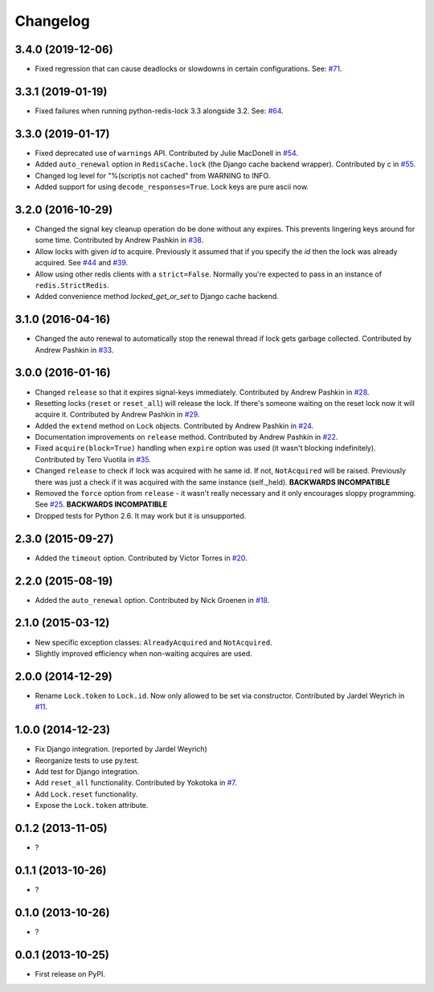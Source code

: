 
Changelog
=========


3.4.0 (2019-12-06)
------------------

* Fixed regression that can cause deadlocks or slowdowns in certain configurations.
  See: `#71 <https://github.com/ionelmc/python-redis-lock/issues/71>`_.

3.3.1 (2019-01-19)
------------------

* Fixed failures when running python-redis-lock 3.3 alongside 3.2.
  See: `#64 <https://github.com/ionelmc/python-redis-lock/issues/64>`_.

3.3.0 (2019-01-17)
------------------

* Fixed deprecated use of ``warnings`` API. Contributed by Julie MacDonell in
  `#54 <https://github.com/ionelmc/python-redis-lock/pull/54>`_.
* Added ``auto_renewal`` option in ``RedisCache.lock`` (the Django cache backend wrapper). Contributed by c
  in `#55 <https://github.com/ionelmc/python-redis-lock/pull/55>`_.
* Changed log level for "%(script)s not cached" from WARNING to INFO.
* Added support for using ``decode_responses=True``. Lock keys are pure ascii now.

3.2.0 (2016-10-29)
------------------

* Changed the signal key cleanup operation do be done without any expires. This prevents lingering keys around for some time.
  Contributed by Andrew Pashkin in `#38 <https://github.com/ionelmc/python-redis-lock/pull/38>`_.
* Allow locks with given `id` to acquire. Previously it assumed that if you specify the `id` then the lock was already
  acquired. See `#44 <https://github.com/ionelmc/python-redis-lock/issues/44>`_ and
  `#39 <https://github.com/ionelmc/python-redis-lock/issues/39>`_.
* Allow using other redis clients with a ``strict=False``. Normally you're expected to pass in an instance
  of ``redis.StrictRedis``.
* Added convenience method `locked_get_or_set` to Django cache backend.

3.1.0 (2016-04-16)
------------------

* Changed the auto renewal to automatically stop the renewal thread if lock gets garbage collected. Contributed by
  Andrew Pashkin in `#33 <https://github.com/ionelmc/python-redis-lock/pull/33>`_.

3.0.0 (2016-01-16)
------------------

* Changed ``release`` so that it expires signal-keys immediately. Contributed by Andrew Pashkin in `#28
  <https://github.com/ionelmc/python-redis-lock/pull/28>`_.
* Resetting locks (``reset`` or ``reset_all``) will release the lock. If there's someone waiting on the reset lock now it will
  acquire it. Contributed by Andrew Pashkin in `#29 <https://github.com/ionelmc/python-redis-lock/pull/29>`_.
* Added the ``extend`` method on ``Lock`` objects. Contributed by Andrew Pashkin in `#24
  <https://github.com/ionelmc/python-redis-lock/pull/24>`_.
* Documentation improvements on ``release`` method. Contributed by Andrew Pashkin in `#22
  <https://github.com/ionelmc/python-redis-lock/pull/22>`_.
* Fixed ``acquire(block=True)`` handling when ``expire`` option was used (it wasn't blocking indefinitely). Contributed by
  Tero Vuotila in `#35 <https://github.com/ionelmc/python-redis-lock/pull/35>`_.
* Changed ``release`` to check if lock was acquired with he same id. If not, ``NotAcquired`` will be raised.
  Previously there was just a check if it was acquired with the same instance (self._held).
  **BACKWARDS INCOMPATIBLE**
* Removed the ``force`` option from ``release`` - it wasn't really necessary and it only encourages sloppy programming. See
  `#25 <https://github.com/ionelmc/python-redis-lock/issues/25>`_.
  **BACKWARDS INCOMPATIBLE**
* Dropped tests for Python 2.6. It may work but it is unsupported.

2.3.0 (2015-09-27)
------------------

* Added the ``timeout`` option. Contributed by Victor Torres in `#20 <https://github.com/ionelmc/python-redis-lock/pull/20>`_.

2.2.0 (2015-08-19)
------------------

* Added the ``auto_renewal`` option. Contributed by Nick Groenen in `#18 <https://github.com/ionelmc/python-redis-lock/pull/18>`_.

2.1.0 (2015-03-12)
------------------

* New specific exception classes: ``AlreadyAcquired`` and ``NotAcquired``.
* Slightly improved efficiency when non-waiting acquires are used.

2.0.0 (2014-12-29)
------------------

* Rename ``Lock.token`` to ``Lock.id``. Now only allowed to be set via constructor. Contributed by Jardel Weyrich in `#11 <https://github.com/ionelmc/python-redis-lock/pull/11>`_.

1.0.0 (2014-12-23)
------------------

* Fix Django integration. (reported by Jardel Weyrich)
* Reorganize tests to use py.test.
* Add test for Django integration.
* Add ``reset_all`` functionality. Contributed by Yokotoka in `#7 <https://github.com/ionelmc/python-redis-lock/pull/7>`_.
* Add ``Lock.reset`` functionality.
* Expose the ``Lock.token`` attribute.

0.1.2 (2013-11-05)
------------------

* ?

0.1.1 (2013-10-26)
------------------

* ?

0.1.0 (2013-10-26)
------------------

* ?

0.0.1 (2013-10-25)
------------------

* First release on PyPI.
